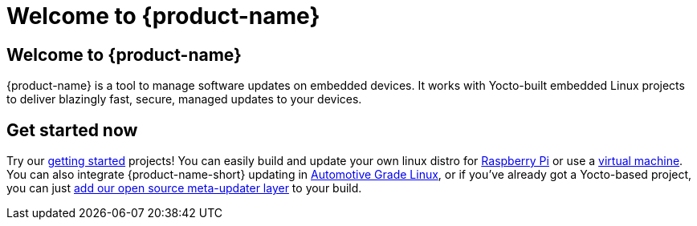= Welcome to {product-name}
:page-layout: default
:page-category: feat
:icons: font


== Welcome to {product-name}

{product-name} is a tool to manage software updates on embedded devices. It works with Yocto-built embedded Linux projects to deliver blazingly fast, secure, managed updates to your devices.

== Get started now

Try our link:quickstarts/start-intro.html[getting started] projects! You can easily build and update your own linux distro for link:quickstarts/raspberry-pi.html[Raspberry Pi] or use a link:quickstarts/qemuvirtualbox.html[virtual machine]. You can also integrate {product-name-short} updating in link:quickstarts/automotive-grade-linux.html[Automotive Grade Linux], or if you've already got a Yocto-based project, you can just link:quickstarts/adding-ats-garage-updating-to-an-existing-yocto-project.html[add our open source meta-updater layer] to your build.
